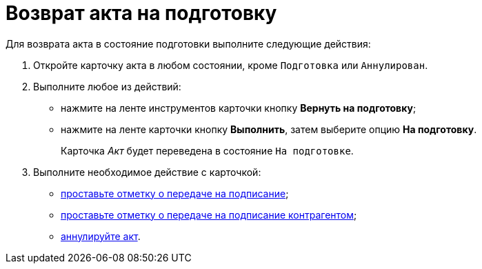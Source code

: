 = Возврат акта на подготовку

Для возврата акта в состояние подготовки выполните следующие действия:

[[task_zfv_b3k_4r__steps_ykh_v33_xl]]
. Откройте карточку акта в любом состоянии, кроме `Подготовка` или `Аннулирован`.
. Выполните любое из действий:
* нажмите на ленте инструментов карточки кнопку *Вернуть на подготовку*;
* нажмите на ленте карточки кнопку *Выполнить*, затем выберите опцию *На подготовку*.
+
Карточка _Акт_ будет переведена в состояние `На подготовке`.
. Выполните необходимое действие с карточкой:
* xref:task_Act_Transfer_to_Sign.adoc[проставьте отметку о передаче на подписание];
* xref:task_Act_Transfer_to_Sign_Counterparty.adoc[проставьте отметку о передаче на подписание контрагентом];
* xref:task_Act_Cancel.adoc[аннулируйте акт].

